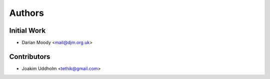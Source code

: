 =======
Authors
=======

Initial Work
------------

* Darian Moody <mail@djm.org.uk>

Contributors
------------

* Joakim Uddholm <tethik@gmail.com>

